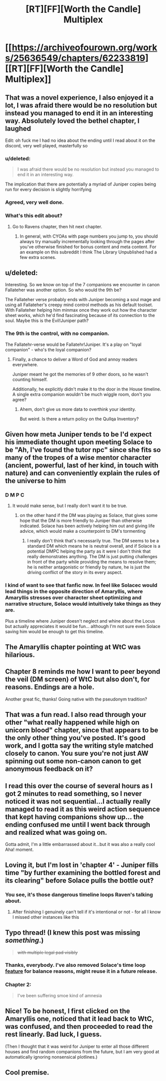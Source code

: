 #+TITLE: [RT][FF][Worth the Candle] Multiplex

* [[https://archiveofourown.org/works/25636549/chapters/62233819][[RT][FF][Worth the Candle] Multiplex]]
:PROPERTIES:
:Author: NazcaRun
:Score: 75
:DateUnix: 1596234181.0
:DateShort: 2020-Aug-01
:END:

** That was a novel experience, I also enjoyed it a lot, I was afraid there would be no resolution but instead you managed to end it in an interesting way. Absolutely loved the bethel chapter, I laughed

Edit: oh fuck me I had no idea about the ending until I read about it on the discord, very well played, masterfully so
:PROPERTIES:
:Author: MaddoScientisto
:Score: 21
:DateUnix: 1596237275.0
:DateShort: 2020-Aug-01
:END:

*** u/deleted:
#+begin_quote
  I was afraid there would be no resolution but instead you managed to end it in an interesting way.
#+end_quote

The implication that there are potentially a myriad of Juniper copies being run for every decision is slightly horrifying
:PROPERTIES:
:Score: 6
:DateUnix: 1596282650.0
:DateShort: 2020-Aug-01
:END:


*** Agreed, very well done.
:PROPERTIES:
:Author: GlueBoy
:Score: 3
:DateUnix: 1596239505.0
:DateShort: 2020-Aug-01
:END:


*** What's this edit about?
:PROPERTIES:
:Author: adgnatum
:Score: 2
:DateUnix: 1596250954.0
:DateShort: 2020-Aug-01
:END:

**** Go to Ravens chapter, then hit next chapter.
:PROPERTIES:
:Author: RUGDelverOP
:Score: 6
:DateUnix: 1596253110.0
:DateShort: 2020-Aug-01
:END:

***** In general, with CYOAs with page numbers you jump to, you should always try manually incrementally looking through the pages after you've otherwise finished for bonus content and meta content. For an example on this subreddit I think The Library Unpublished had a few extra scenes.
:PROPERTIES:
:Author: scruiser
:Score: 4
:DateUnix: 1596292383.0
:DateShort: 2020-Aug-01
:END:


** u/deleted:
#+begin_quote
  ** “I've opened this door nine times before?”
     :PROPERTIES:
     :CUSTOM_ID: ive-opened-this-door-nine-times-before
     :END:
  “And I'm definitely not choosing the lisping elf, he gave me the creeps. There's no way he'd be a loyal companion.”
#+end_quote

Interesting. So we know on top of the 7 companions we encounter in canon Fallateher was another option. So who would the 9th be?

The Fallateher verse probably ends with Juniper becoming a soul mage and using all Fallateher's creepy mind control methods as his default toolset. With Fallateher helping him minmax once they work out how the character sheet works, which he'd find fascinating because of its connection to the soul. Maybe this is the Evil!Juniper path?
:PROPERTIES:
:Score: 15
:DateUnix: 1596282986.0
:DateShort: 2020-Aug-01
:END:

*** The 9th is the control, with no companion.

The Fallatehr-verse would be Fallatehr!Juniper. It's a play on "loyal companion" - who's the loyal companion?
:PROPERTIES:
:Author: nytelios
:Score: 13
:DateUnix: 1596291711.0
:DateShort: 2020-Aug-01
:END:

**** Finally, a chance to deliver a Word of God and annoy readers everywhere.

Juniper meant he got the memories of 9 other doors, so he wasn't counting himself.

Additionally, he explicitly didn't make it to the door in the House timeline. A single extra companion wouldn't be much wiggle room, don't you agree?
:PROPERTIES:
:Author: NazcaRun
:Score: 15
:DateUnix: 1596295209.0
:DateShort: 2020-Aug-01
:END:

***** Ahem, don't give us more data to overthink your identity.

But weird. Is there a return policy on the Qullqa Inventory?
:PROPERTIES:
:Author: nytelios
:Score: 3
:DateUnix: 1596296164.0
:DateShort: 2020-Aug-01
:END:


** Given how meta Juniper tends to be I'd expect his immediate thought upon meeting Solace to be "Ah, I've found the tutor npc" since she fits so many of the tropes of a wise mentor character (ancient, powerful, last of her kind, in touch with nature) and can conveniently explain the rules of the universe to him
:PROPERTIES:
:Score: 13
:DateUnix: 1596282018.0
:DateShort: 2020-Aug-01
:END:

*** D M P C
:PROPERTIES:
:Author: UPBOAT_FORTRESS_2
:Score: 15
:DateUnix: 1596303676.0
:DateShort: 2020-Aug-01
:END:

**** It would make sense, but I really don't want it to be true.
:PROPERTIES:
:Author: scruiser
:Score: 7
:DateUnix: 1596304415.0
:DateShort: 2020-Aug-01
:END:

***** on the other hand if the DM was playing as Solace, that gives some hope that the DM is more friendly to Juniper than otherwise indicated. Solace has been actively helping him out and giving life advice, which would make a counterpoint to DM's tormenting
:PROPERTIES:
:Score: 5
:DateUnix: 1596316522.0
:DateShort: 2020-Aug-02
:END:

****** I really don't think that's necessarily true. The DM seems to be a standard DM which means he is neutral overall, and if Solace is a potential DMPC helping the party as it were I don't think that really demonstrates anything. The DM is just putting challenges in front of the party while providing the means to resolve them; he is neither antagonistic or friendly by nature, he is just the driving conflict of the story in its every aspect.
:PROPERTIES:
:Author: silian
:Score: 8
:DateUnix: 1596318505.0
:DateShort: 2020-Aug-02
:END:


*** I kind of want to see that fanfic now. In feel like Solacec would lead things in the opposite direction of Amaryllis, where Amaryllis stresses over character sheet optimizing and narrative structure, Solace would intuitively take things as they are.

Plus a timeline where Juniper doesn't neglect and whine about the Locus but actually appreciates it would be fun... although I'm not sure even Solace saving him would be enough to get this timeline.
:PROPERTIES:
:Author: scruiser
:Score: 3
:DateUnix: 1596292773.0
:DateShort: 2020-Aug-01
:END:


** The Amaryllis chapter pointing at WtC was hilarious.
:PROPERTIES:
:Author: RUGDelverOP
:Score: 25
:DateUnix: 1596238863.0
:DateShort: 2020-Aug-01
:END:


** Chapter 8 reminds me how I want to peer beyond the veil (DM screen) of WtC but also don't, for reasons. Endings are a hole.

Another great fic, thanks! Going native with the pseudonym tradition?
:PROPERTIES:
:Author: nytelios
:Score: 4
:DateUnix: 1596247826.0
:DateShort: 2020-Aug-01
:END:


** That was a fun read. I also read through your other "what really happened while high on unicorn blood" chapter, since that appears to be the only other thing you've posted. It's good work, and I gotta say the writing style matched closely to canon. You sure you're not just AW spinning out some non-canon canon to get anonymous feedback on it?
:PROPERTIES:
:Author: TrebarTilonai
:Score: 4
:DateUnix: 1596470437.0
:DateShort: 2020-Aug-03
:END:


** I read this over the course of several hours as I got 2 minutes to read something, so I never noticed it was not sequential...I actually really managed to read it as this weird action sequence that kept having companions show up... the ending confused me until I went back through and realized what was going on.

Gotta admit, I'm a little embarrassed about it...but it was also a really cool Aha! moment.
:PROPERTIES:
:Author: RadicalTurnip
:Score: 3
:DateUnix: 1596248927.0
:DateShort: 2020-Aug-01
:END:


** Loving it, but I'm lost in 'chapter 4' - Juniper fills time "by further examining the bottled forest and its clearing" before Solace pulls the bottle out?
:PROPERTIES:
:Author: absolute-black
:Score: 3
:DateUnix: 1596250934.0
:DateShort: 2020-Aug-01
:END:

*** You see, it's those dangerous timeline loops Raven's talking about.
:PROPERTIES:
:Author: NoYouTryAnother
:Score: 1
:DateUnix: 1596252582.0
:DateShort: 2020-Aug-01
:END:

**** After finishing I genuinely can't tell if it's intentional or not - for all I know I missed other instances like this
:PROPERTIES:
:Author: absolute-black
:Score: 1
:DateUnix: 1596261405.0
:DateShort: 2020-Aug-01
:END:


** Typo thread! (I knew this post was missing /something/.)

#+begin_quote
  +with multiple legal pad visibly+
#+end_quote
:PROPERTIES:
:Author: adgnatum
:Score: 2
:DateUnix: 1596264364.0
:DateShort: 2020-Aug-01
:END:

*** Thanks, everybody. I've also removed Solace's time loop [[https://www.reddit.com/r/rational/comments/i1gx1v/rtffworth_the_candle_multiplex/fzy5xc8/][feature]] for balance reasons, might reuse it in a future release.
:PROPERTIES:
:Author: NazcaRun
:Score: 5
:DateUnix: 1596296292.0
:DateShort: 2020-Aug-01
:END:


*** Chapter 2:

#+begin_quote
  I've been suffering smoe kind of amnesia
#+end_quote
:PROPERTIES:
:Author: vanillafog
:Score: 1
:DateUnix: 1596272588.0
:DateShort: 2020-Aug-01
:END:


** Nice! To be honest, I first clicked on the Amaryllis one, noticed that it lead back to WtC, was confused, and then proceeded to read the rest linearly. Bad luck, I guess.

(Then I thought that it was weird for Juniper to enter all those different houses and find random companions from the future, but I am very good at automatically ignoring nonsensical plotlines.)
:PROPERTIES:
:Author: suyjuris
:Score: 2
:DateUnix: 1596271189.0
:DateShort: 2020-Aug-01
:END:


** Cool premise.
:PROPERTIES:
:Score: 1
:DateUnix: 1596282589.0
:DateShort: 2020-Aug-01
:END:
